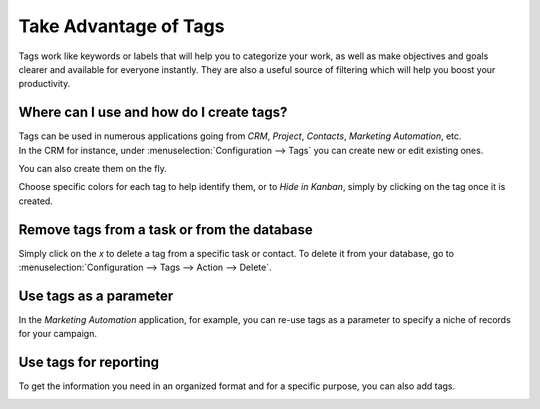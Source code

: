 ======================
Take Advantage of Tags
======================

Tags work like keywords or labels that will help you to categorize your work, as well as make
objectives and goals clearer and available for everyone instantly. They are also a useful source of
filtering which will help you boost your productivity.


Where can I use and how do I create tags?
=========================================

| Tags can be used in numerous applications going from *CRM*, *Project*, *Contacts*, *Marketing
  Automation*, etc.
| In the CRM for instance, under :menuselection:`Configuration --> Tags` you can create new or
  edit existing ones.

.. image:: media/create_tags.png
   :align: center
   :height: 300
   :alt: Click on Create to create Tags in Odoo

You can also create them on the fly.

.. image:: media/create_tags_fly.png
   :align: center
   :alt: Type the name of the tag on the field and create and edit a tag in Odoo

Choose specific colors for each tag to help identify them, or to *Hide in Kanban*, simply by
clicking on the tag once it is created.

.. image:: media/tags_colors.png
   :align: center
   :height: 260
   :alt: Click on the tag and choose a color in Odoo

Remove tags from a task or from the database
============================================

Simply click on the *x* to delete a tag from a specific task or contact. To delete it from your
database, go to :menuselection:`Configuration --> Tags --> Action --> Delete`.

.. image:: media/delete.png
   :align: center
   :alt: Select a tag and click on action then delete to delete it from the database in Odoo

Use tags as a parameter
=======================

In the *Marketing Automation* application, for example, you can re-use tags as a parameter to
specify a niche of records for your campaign.

.. image:: media/mkt_automation.png
   :align: center
   :height: 430
   :alt: Apply tags as filters in Odoo Marketing Automation application

Use tags for reporting
======================

To get the information you need in an organized format and for a specific purpose, you can also
add tags.

.. image:: media/reporting.png
   :align: center
   :alt: Apply tags to create reports in Odoo
